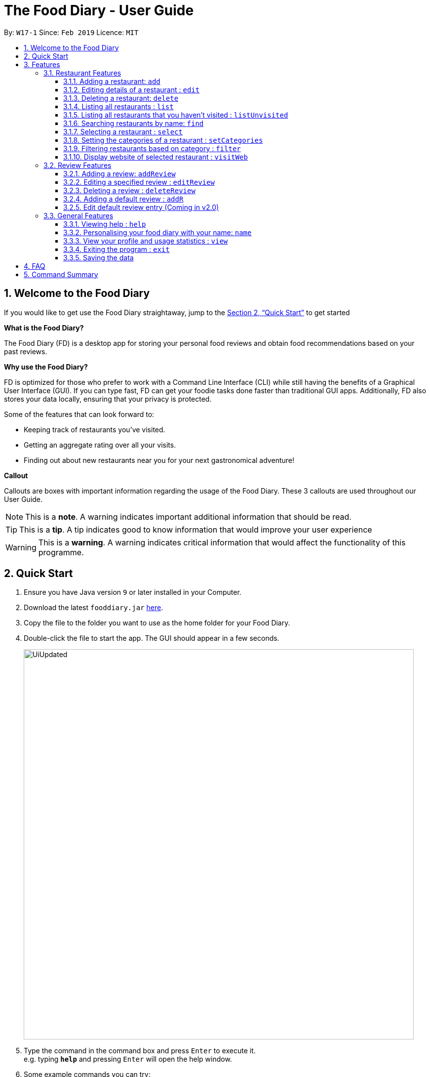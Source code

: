 = The Food Diary - User Guide
:site-section: UserGuide
:toc:
:toclevels: 4
:toc-title:
:toc-placement: preamble
:sectnums:
:imagesDir: images
:stylesDir: stylesheets
:xrefstyle: full
:experimental:
ifdef::env-github[]
:tip-caption: :bulb:
:note-caption: :information_source:
:warning-caption: :warning:
endif::[]
:repoURL: https://github.com/cs2103-ay1819s2-w17-1/main

By: `W17-1`      Since: `Feb 2019`      Licence: `MIT`

// tag::introductionUG[]
== Welcome to the Food Diary

If you would like to get use the Food Diary straightaway, jump to the <<Quick Start>> to get started

**What is the Food Diary? **

The Food Diary (FD) is a desktop app for storing your personal food reviews and obtain food recommendations based on your past reviews.


**Why use the Food Diary? **

FD is optimized for those who prefer to work with a Command Line Interface (CLI) while still having the benefits of a Graphical User Interface (GUI). If you can type fast, FD can get your foodie tasks done faster than traditional GUI apps.
Additionally, FD also stores your data locally, ensuring that your privacy is protected.

Some of the features that can look forward to:

* Keeping track of restaurants you've visited.
* Getting an aggregate rating over all your visits.
* Finding out about new restaurants near you for your next gastronomical adventure!


*Callout*

Callouts are boxes with important information regarding the usage of the Food Diary. These 3 callouts are used throughout our User Guide.
[NOTE]
This is a *note*. A warning indicates important additional information that should be read.

[TIP]
This is a *tip*. A tip indicates good to know information that would improve your user experience

[WARNING]
This is a *warning*. A warning indicates critical information that would affect the functionality of this programme.
// end::introductionUG[]

== Quick Start

.  Ensure you have Java version `9` or later installed in your Computer.
.  Download the latest `fooddiary.jar` link:{repoURL}/releases[here].
.  Copy the file to the folder you want to use as the home folder for your Food Diary.
.  Double-click the file to start the app. The GUI should appear in a few seconds.
+
image::UiUpdated.png[width="790"]
+
.  Type the command in the command box and press kbd:[Enter] to execute it. +
e.g. typing *`help`* and pressing kbd:[Enter] will open the help window.
.  Some example commands you can try:

* *`list`* : lists all restaurants
* **`addReview`** `n/MCDONALDS rr/4 re/delicious` : adds a review to MCDONALDS with rating 4 with the comment "delicious"
* **`delete`**`3` : deletes the 3rd restaurant shown in the index
* *`exit`* : exits the app

.  Refer to <<Features>> for details of each command.

[[Features]]
== Features

====
*Command Format*

* Words in `UPPER_CASE` are the parameters to be supplied by the user e.g. in `add n/RESTAURANT_NAME`, `RESTAURANT_NAME` is a parameter which can be used as `add n/Burger King`.
* Items in square brackets are optional. e.g. in `add n/RESTAURANT_NAME
* Items with `…`​ after them can be used multiple times including zero times e.g. `[t/TAG]...` can be used as `{nbsp}` (i.e. 0 times), `t/friend`, `t/friend t/family` etc.
* Parameters can be in any order e.g. if the command specifies `n/RESTAURANT_NAME r/RATING`, `r/RATING n/RESTAURANT_NAME` is also acceptable.
====

=== Restaurant Features

// tag::addedit[]
==== Adding a restaurant: `add`

You can add a restaurant that is not found in the current list of restaurants. +
Format: `add n/NAME a/ADDRESS po/POSTAL CODE [p/PHONE] [e/EMAIL] [t/TAG]... [w/WEBLINK] [o/OPENING_HOURS]`

****
* To add a restaurant, the minimal information you need to have is their name, address and postal code.
* A restaurant can have any number of tags (including 0)
* A restaurant can have a weblink or none
* A restaurant can have one opening hours or none
****

Examples:

* `add n/Astons a/Blk 30 Geylang Street 29, #06-40 po/267951 p/66123024 e/astons@dummy.com w/astons.com.sg o/1000 to 2300`
* `add n/Bangkok Jam p/65272758 e/bangkokjam@example.com a/Blk 30 Lorong 3 Serangoon Gardens, #07-18 po/018956 t/Spicy`
* `add n/KFC a/Bukit Panjang Plaza po/670111`

[NOTE]
====
When you are adding in the Weblink, FoodDiary will check whether the Weblink is valid for you. You need to have internet connection else,
the FoodDiary will proceed to add the restaurant without the Weblink.
====

When adding a restaurant with invalid Weblink, you will receive the following error message.

image:InvalidWeblink.PNG[width=640]

_Image 1.1 Result of adding a Restaurant with invalid Weblink_

When adding a restaurant when there is no internet connection, the FoodDiary will add your restaurant without the Weblink.

image:NoInternetAdd.PNG[width=640]

_Image 1.2 Result of adding a Restaurant with Weblink but there is no internet connection_

==== Editing details of a restaurant  : `edit`

You can edit the details of a restaurant identified by the index number used in the list. +
Format: `edit INDEX [n/NAME] [p/PHONE] [e/EMAIL] [a/ADDRESS] [po/POSTAL] [t/TAG]... [w/WEBLINK] [o/OPENING HOURS]`

****
* The index refers to the index number shown in the displayed restaurants list.
* The index *must be a positive integer* `1, 2, 3, ...`
****

Examples:

* `edit 2 n/MACS` +
Changes the name of the second restaurant in the list to `MACS`.

[NOTE]
====
When you are editing the Weblink of a restaurant, FoodDiary will check whether the Weblink is valid for you. You need to have internet connection else,
the FoodDiary will not edit the Weblink for you.
====

When you are changing a restaurant's Weblink to an invalid Weblink, you will receive the following error message.

When you are editing a restaurant's Weblink with no internet connection, the FoodDiary will edit your restaurant without the Weblink.

// end::addedit[]

==== Deleting a restaurant: `delete`

Delete a restaurant that is in the current list of restaurants. +
Format: `delete INDEX`

****
* Deletes the restaurant at the specified `INDEX`.
* The index refers to the index number shown in the displayed restaurants list.
* The index *must be a positive integer* 1, 2, 3, ...
****

Examples:

* `delete 1` +
Deletes the first restaurant in the Food Diary.
* `filter Western` +
`delete 2` +
Deletes the second restaurant in the filtered list with the cuisine `Western`.

==== Listing all restaurants : `list`

Shows a list of all restaurants in the Food Diary. +
Format: `list`

Examples:

* `list` +
Returns a list of all the restaurants in the Food Diary.


// tag::listUnvisitedUG[]
==== Listing all restaurants that you haven't visited : `listUnvisited`

Shows a list of all restaurants that hasn't been reviewed by you, ranked based on the proximity to a given postal code. +
Format: `listUnvisited po/POSTAL_CODE`

[NOTE]
====
Calculation of proximity is based on postal codes. If no postal code or an invalid postal code is provided for a restaurant, it will appear at the bottom of the list.
====

Examples:

* `listUnvisited po/267951` +
Returns all the restaurants that has no reviews ranked based on the proximity to a given postal code

[TIP]
====
If you simply want to view unreviewed restaurants, enter `listUnvisited po/000000`
====
// end::listUnvisitedUG[]

==== Searching restaurants by name: `find`

Find restaurants with names containing any of the given keywords. +
Format: `find KEYWORD [MORE_KEYWORDS]`

[NOTE]
====
Only full words will be matched e.g. `Mac` would not return `MacDonald's`
====

Examples:

* `find KFC` +
Returns any restaurant with name containing `KFC`.

// tag::select[]
==== Selecting a restaurant : `select`

Select a restaurant based on its index on the list and display information about it. +
Format: `select INDEX`

****
* The index refers to the index number shown in the displayed restaurants list.
* The index *must be a positive integer* `1, 2, 3, ...`
****

Examples:

* `select 3` +
Selects the restaurant in the displayed restaurants list with index 3 and displays its summary, reviews and website.

image::selectbefore.png[width="800"]
_Figure 1. Before selecting any restaurant_

image::selectafter.png[width="800"]
_Figure 2. After selecting restaurant with index 3, Chilis' summary, reviews and website are displayed in the second, third and fourth panels (from left to right) respectively_
// end::select[]

// tag::categorization[]
==== Setting the categories of a restaurant : `setCategories`

Sets the cuisine of a restaurant identified by the index number used in the list. +
Format: `setCategories INDEX [c/CUISINE] [oc/OCCASION] [pr/PRICE_RANGE]`

*Step by step guide on how to set categories:*

Step 1: List all the restaurants by typing `list`, then pressing enter, as shown _below_.

image::setcategories-stepone.png[]
_Figure 1: After typing `list`_

Step 2: Choose a restaurant you want to set categories to. Let us choose Astons for this example. Take note that Astons
is identified by *INDEX 1*. Start typing `setCategories 1 c/` as _follows_:

image::setcategories-steptwo.png[]
_Figure 2: Notice suggestions for cuisines will pop up. Use arrow keys to select the desired suggestion and press enter,
or you can also choose to continue typing something not in the suggestions._

Step 3: Continue keying in the occasion prefix after you finished keying in the cuisine. The occasion prefix is oc/.
Follow Figure 3 shown _below_.

image::setcategories-stepthree.png[]
_Figure 3: Once again, you can pick the occasion you see in the suggestions or continue typing._

Step 4: Key in the price range next, as demonstrated by _Figure 4 below_.

image::setcategories-stepfour.png[]
_Figure 4: Pick a price range from the list or just type, whichever is faster for you._

Step 5: Press enter and the categories will be set! Else, you might have made a typo somewhere. You should see the
following status message shown in the _Figure below_.

image::setcategories-stepfive.png[]
_Figure 5: Success!_

[NOTE]
====
* The index refers to the index number shown in the displayed restaurants list.
* You need to ensure that the index entered *must be a positive integer* `1, 2, 3, ...`
* You need to ensure that the `Price Range` entered *must* only consist of 1-5 $ characters. e.g. $, \$$$, $$\$$$
is okay but $$\$$$$, cheap or $expensive will be rejected.
* You need to ensure that `Cuisine` and `Occasion` *must* only contain alphanumeric characters and spaces.
* You do not need to worry about capitalization. `Cuisine` and `Occasion` will be autocapitalized.
e.g. `fast food` and `premium casual` will be capitalized to
`Fast Food` and `Premium Casual`. `fAST fOOD` will be converted into `Fast Food`.
* You do not need to be concerned about the order of categories keyed in. e.g. Entering `Price Range` before `Cuisine` will
work as well.
* You do not need to set categories one by one or set all three at once. You have complete freedom to set categories
whether it is one at a time, two at a time or three at a time.
====

Other examples you can try:

* `setCategories 2 oc/Premium Casual pr/\$$$$$` +
Sets the categories of the second restaurant in the list to `Premium Casual` for occasion and
`\$$$$$` for price range.
* `setCategories 3 c/Western` +
Only sets the cuisine of the third restaurant to `Western`.

[TIP]
====
* You can make use of the autocomplete suggestions to type faster!
* When a category's prefix (`c/`, `oc/` or `pr/`) is keyed in, suggestions will appear. Use arrow keys to select the desired
suggestion and press enter. The suggestion will be filled automatically for you!
====

==== Filtering restaurants based on category : `filter`

Filters and lists the restaurants with categories matching the keywords entered. +
Format: `filter KEYWORD [MORE_KEYWORDS]`

*Step by step guide on how to filter:*

Step 1: Suppose you want to filter out all the `Western` restaurants. Type `filter western`.

Step 2: Press enter and you should see all the western restaurants.

Step 3: Suppose now you want to filter out all `Western`, `Japanese`, as well as `Chinese` restaurants. Type `filter
western japanese chinese` into the command box.

Step 4: Press enter again and now all `Western`, `Japanese` and `Chinese` restaurants will be shown.

[NOTE]
====
* You do not need to worry about case. Filtering is case insensitive. e.g. `western` will match `Western`
* You do not need to be concerned about which categories you want to filter. Filtering works across categories.
e.g. `japanese $` will match all restaurants with `Cuisine` set as `Japanese` or `Price Range` set as `$`.
Note this also means that the more keywords you add, the more general the filter becomes.
* You can enter keywords in any order. `$ casual` is the same as `casual $`. Both will match restaurants that has
`Price Range` as `$` or `Occasion` as `Casual`.
* You can filter multiple categories of the same type. e.g. `japanese western` will match both `Japanese` and `Western` cuisine
restaurants. All `Japanese` and `Western` restaurants will be displayed.
* You must enter words in full. e.g. `west` will not match `western`
* Restaurants matching at least one keyword will be displayed. e.g. `fast food` will match `hawker food`
====

Some examples you can try:

* `filter fine dining casual`
Returns restaurants with any category matching `fine`, `dining` or `casual`.
* `filter $ casual western`
Returns restaurants with any category matching `$`, `casual` or `western`.
// end::categorization[]

// tag::visitweb[]
==== Display website of selected restaurant : `visitWeb`

The restaurants website can serve as your reference when you are adding it into your restaurant list or when writing a review for the restaurant.

You can display the website of a restaurant identified by the index number used in the list based on its weblink. +
Format: `visitWeb INDEX`

[NOTE]
====
* The index refers to the index number shown in the displayed restaurants list.
* The index *must be a positive integer* 1, 2, 3, ...
====

You can also display the website of any restaurant by entering its url. +
Format: `visitWeb URL` +

This allows you to visit website of any restaurant before they are entered into the list of restaurants in the `FoodDiary`.

Website is displayed on a browser window which shows upon visitWeb command.

[NOTE]
====
A URL is a valid link to a website. It should be in this format: local-part.domain and adhere to the following
 contraints:

. The local-part should only contain alphanumeric characters and these special characters, excluding the parentheses,
(!#$%&'*+/=?`{|}~^.-)
. This is followed by a '.' and then a domain name. The domain name must:
.. be at least 2 characters long
.. start and end with alphanumeric characters
.. consist of alphanumeric characters, a period or a hyphen for the characters in between, if any.
====

Examples:

* `list` +
`visitWeb 4` +
This command displays website of the restaurant at index 4 of list as shown below.

image::visitWeb.PNG[width=640]

_Image 1.1 Result of `visitWeb 4`_


* `visitWeb www.jollibee.com.ph` +
This command displays webpage of Jollibee as shown below.

image::visitWebJolliB.PNG[width="640"]

_Image 1.1 Result of `visitWeb www.jollibee.com.ph`_

[NOTE]
You need to have internet connection to visit the website of the restaurant.

// end::visitweb[]

// tag::reviewcommands[]
=== Review Features

==== Adding a review: `addReview`

Adds a review to the Food Diary +
Format: `addReview INDEX re/ENTRY rr/RATING`

****
* Adds the review to the restaurant specified by the `INDEX`. The index refers to the index number of the restaurant of the currently displayed list of restaurants.. The index *must be a positive integer* 1, 2, 3, ...
* `ENTRY` is a text field that include both alphabets and numbers.
* `RATING` is a number that has to be a value from 0-5 inclusive. It represents a score out of 5 that is assigned to the restaurant with the added review.
* Both fields (`ENTRY` and `RATING`) are compulsory and must be provided. There are no default values that either will take should the field be unspecified.
****

Examples:

* `addReview 2 re/Peach Pie was amazing rr/4`


==== Editing a specified review : `editReview`

Edit selected fields in a specified entry. +
Format: `editReview INDEX [re/ENTRY] [rr/RATING]`

****
* Edits the review at the specified `INDEX`. The index refers to the index number of the review of the selected Restaurant. The index *must be a positive integer* 1, 2, 3, ...
* A restaurant must be selected via the select command or with a mouse click on the desired restaurant card (see screenshots below for an illustration)
* At least one of the optional fields (either `ENTRY` or `RATING`) must be provided.
* Existing values will be updated to the input values.
****

Steps to execute `editReview` command:

* From the main screen of the application, first select a restaurant by clicking on it with the mouse or using the `select INDEX` command.

image::UG_editReview_start.png[width="790"]
_Figure 3. The above screenshot shows the case when no restaurant is selected_

image::UG_editReview_selected_restaurant.png[width="790"]
_Figure 4. Upon selecting a restaurant, the reviews of the restaurant will show on the review panel, and the rightmost browser panel will show the webpage of the restaurant (if available)_

* Following the above, enter the command:

image::UG_editReview_selected_restaurant_entered_command.png[width="790"]
_Figure 5. Enter the command in the command box as shown near the top of the application_

* Upon successful execution of the command:

image::UG_editReview_command_executed.png[width="790"]
_Figure 6. The above screenshot shows the end-product of the successful execution of `editReview` command_

Examples:

* `editReview 1 rr/3` +
Edits the rating of the 1st review to be `3`.
* `editReview 2 re/Food isn't the best` +
Edits the comment of the second review to `Food isn't the best`
* `editReview 2 re/Food isn't the best rr/4` +
Edits the comment of the second review to `Food isn't the best` and the rating to be `4`.

==== Deleting a review : `deleteReview`

Deletes the review from the Food Diary. +
Format: `deleteReview INDEX`

****
* Deletes the review at the specified `INDEX`. The index refers to the index number of the review of the selected Restaurant. The index *must be a positive integer* 1, 2, 3, ...
* A restaurant must be selected via the select command or with a mouse click on the desired restaurant card (similar to the above screenshots).
* The index refers to the index number shown in the displayed reviews list.
****

Examples:

* `deleteReview 2` +
Deletes the 2nd review of the selected restaurant in the Food Diary.

==== Adding a default review : `addR`

The Food Diary has built in default reviews. You can use this command to quickly add a review with minimal typing involved. The command and syntax to add default reviews is much shorter and simpler than the normal `addReview` command.

These default reviews are representative of the rating scale from 1 - 5. There is a default review entry associated with each default review rating. They are as follows:

* Default review of rating 1: "Very poor, never ever go again."
* Default review of rating 2: "Below average, try not to go again."
* Default review of rating 3: "Average, normal."
* Default review of rating 4: "Good, would go again."
* Default review of rating 5: "Excellent, must go again."

Format: `addR NUMBER`

****
* Adds a default review to the selected restaurant according to the NUMBER specified, i.e. if NUMBER is 3, the default review of rating 3 and entry "Average, normal" would be added to the selected restaurant.
* A restaurant must be selected via the select command or with a mouse click on the desired restaurant card (similar to the above screenshots in the `editComamnd`).
* NUMBER must take a value of either 1, 2, 3, 4 or 5.
****

Examples:

* `addR 4` adds a review of rating 4 and entry "Good, would go again." to the selected restaurant.

==== Edit default review entry (Coming in v2.0)

Edits the default review entry according to the specified index. This allows you to customize your default review entries.

Format: `editR NUMBER re/NEW_ENTRY`

****
* Edits the default reviews of the Food Diary according to the `NUMBER` specified, i.e. if `NUMBER` is 3, the default review corresponding to the rating of 3 would be edited.
* `NUMBER` must take a value of either 1, 2, 3, 4 or 5.
* `ENTRY` is a text field that include both alphabets and numbers.
****

Examples:

* `editR 4 re/Not too shabby at all` changes the default review corresponding to rating 4 to "Not too shabby at all".

// end::reviewcommands[]

=== General Features

==== Viewing help : `help`

Format: `help`

// tag::nameUG[]
==== Personalising your food diary with your name: `name`

Personalise your foodDiary with your name +
Format: `name n/YOUR_NAME`

Examples:

* `name n/Jack The Sheep`


==== View your profile and usage statistics : `view`

Set the cuisine of a restaurant identified by the index number used in the list. +
Format: `view`

Examples:

`view` +
`View personalised statistics for John Doe. You have a total of 7 reviews and a total of 11 restaurants.`

* Example of profile statistics is shown below:

image:viewCommand.png[width="790"]
_Figure 7. Your profile statistics will be reflected in the result command box as pointed out in the picture above_

// end::nameUG[]

==== Exiting the program : `exit`

Exits the program. +
Format: `exit`

==== Saving the data

The Food Diary data are saved in the hard disk automatically after any command that changes the data. +
There is no need to save manually.


== FAQ

*Q*: How do I transfer my data to another Computer? +
*A*: Install the app in the other computer and overwrite the empty data file it creates with the file that contains the data of your previous Food Diary folder.

*Q*: How do I return to default screen? +
*A*: Enter the command `list` to show all the restaurants.

== Command Summary

`Restaurant` Commands

* *add* : `add n/NAME p/PHONE e/EMAIL a/ADDRESS po/POSTAL_CODE [t/TAG]... [w/WEBLINK] [o/OPENING_HOURS]` +
e.g. `add n/Astons p/66123024 e/astons@dummy.com a/Blk 30 Geylang Street 29, #06-40 po/267951 w/astons.com.sg`
* *edit* : `edit INDEX [n/NAME] [p/PHONE] [e/EMAIL] [a/ADDRESS] [po/POSTAL_CODE] [t/TAG]... [w/WEBLINK] [o/OPENING HOURS]` +
e.g. `edit 2 n/MACS`
* *delete* : `delete INDEX` +
e.g. `delete 1`
* *list* : `list`
* *listUnvisited* : `listUnvisited po/POSTAL_CODE` +
e.g. `listUnvisited po/267951`
* *find* : `find KEYWORD [MORE_KEYWORDS]`
e.g. `find KFC Chicken`
* *select* : `select INDEX`
e.g. `select 2`
* *setCategories* : `setCategory INDEX [c/CUISINE] [oc/OCCASION] [pr/PRICE_RANGE]` +
e.g. `list` +
     `setCategory 2 c/Fine Dining oc/Wedding pr/$\$$$$`
* *filter* : `filter KEYWORD [MORE_KEYWORDS]` +
e.g. `filter fast food gathering`
* *visitWeb* : `visitWeb INDEX` +
e.g. `list` +
     `visitWeb 1`

`Review` Commands

* *addReview* : `addReview INDEX re/ENTRY rr/RATING` +
e.g. `addReview 2 re/Peach Pie was amazing rr/4`
* *editReview* : `edit INDEX [re/ENTRY] [rr/RATING]` +
e.g. `edit 2 re/Food isn’t the best`
* *deleteReview* : `deleteReview INDEX` +
e.g. `delete 3`

`FoodDiary` Commands

* *name* : `name n/YOUR_NAME` +
e.g. `name n/JackTheSheep`
* *view* : `view` +
e.g. `view`


Miscellaneous

* *help* : `help`
* *exit* : `exit`
